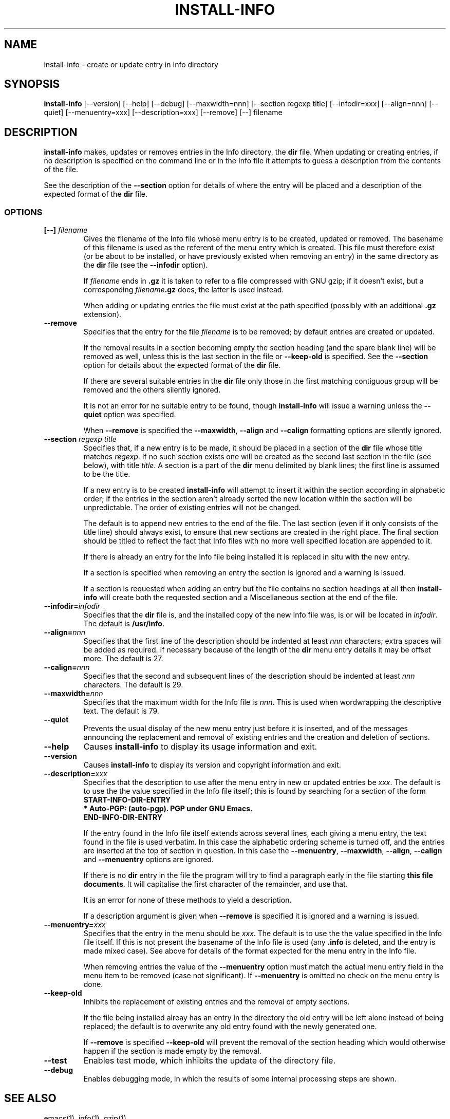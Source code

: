 .\" Hey, Emacs!  This is an -*- nroff -*- source file.
.\" Install-info and this manpage are Copyright 1994 by Ian Jackson.
.\"
.\" This is free software; see the GNU General Public Licence version 2
.\" or later for copying conditions.  There is NO warranty.
.TH INSTALL-INFO 8 "29th November 1995" "Debian Project" "Debian GNU/Linux"
.SH NAME
install\-info \- create or update entry in Info directory
.SH SYNOPSIS
.B install\-info
[\-\-version] [\-\-help] [\-\-debug] [\-\-maxwidth=nnn]
[\-\-section regexp title] [\-\-infodir=xxx] [\-\-align=nnn]
[\-\-quiet] [\-\-menuentry=xxx] [\-\-description=xxx] [\-\-remove]
[\-\-] filename
.SH DESCRIPTION
.PP
.B install-info
makes, updates or removes entries in the Info directory, the
.B dir
file.  When updating or creating entries, if no description is
specified on the command line or in the Info file it attempts to guess
a description from the contents of the file.

See the description of the
.B \-\-section
option for details of where the entry will be placed and a description
of the expected format of the
.B dir
file.
.SS OPTIONS
.TP
.BI "[\-\-] " filename
Gives the filename of the Info file whose menu entry is to be created,
updated or removed.  The basename of this filename is used as the
referent of the menu entry which is created.  This file must therefore
exist (or be about to be installed, or have previously existed when
removing an entry) in the same directory as the
.B dir
file (see the
.B \-\-infodir
option).

If
.I filename
ends in
.B .gz
it is taken to refer to a file compressed with GNU gzip; if it doesn't
exist, but a corresponding
.IB filename .gz
does, the latter is used instead.

When adding or updating entries the file must exist at the path
specified (possibly with an additional
.B .gz
extension).
.TP
.B \-\-remove
Specifies that the entry for the file
.I filename
is to be removed; by default entries are created or updated.

If the removal results in a section becoming empty the section heading
(and the spare blank line) will be removed as well, unless this is the
last section in the file or
.B \-\-keep\-old
is specified.  See the
.B \-\-section
option for details about the expected format of the
.B dir
file.

If there are several suitable entries in the
.B dir
file only those in the first matching contiguous group will be removed
and the others silently ignored.

It is not an error for no suitable entry to be found, though
.B install\-info
will issue a warning unless the
.B \-\-quiet
option was specified.

When
.B \-\-remove
is specified the
.BR \-\-maxwidth ", " \-\-align " and " \-\-calign
formatting options are silently ignored.
.TP
.BI "\-\-section " "regexp title"
Specifies that, if a new entry is to be made, it should be placed in a
section of the
.B dir
file whose title matches
.IR regexp .
If no such section exists one will be created as the second last
section in the file (see below), with title
.IR title .
A section is a part of the
.B dir
menu delimited by blank lines; the first line is assumed to be the
title.

If a new entry is to be created
.B install-info
will attempt to insert it within the section according in alphabetic
order; if the entries in the section aren't already sorted the new
location within the section will be unpredictable.  The order of
existing entries will not be changed.

The default is to append new entries to the end of the file.  The last
section (even if it only consists of the title line) should always
exist, to ensure that new sections are created in the right place.
The final section should be titled to reflect the fact that Info files
with no more well specified location are appended to it.

If there is already an entry for the Info file being installed it is
replaced in situ with the new entry.

If a section is specified when removing an entry the section is
ignored and a warning is issued.

If a section is requested when adding an entry but the file contains
no section headings at all then
.B install-info
will create both the requested section and a Miscellaneous section at
the end of the file.
.TP
.BI \-\-infodir= infodir
Specifies that the
.B dir
file is, and the installed copy of the new Info file was, is or will
be located in
.IR infodir .
The default is
.BR /usr/info .
.TP
.BI \-\-align= nnn
Specifies that the first line of the description should be indented at
least
.I nnn
characters; extra spaces will be added as required.  If necessary
because of the length of the
.B dir
menu entry details it may be offset more.  The default is 27.
.TP
.BI \-\-calign= nnn
Specifies that the second and subsequent lines of the description
should be indented at least
.I nnn
characters.  The default is 29.
.TP
.BI \-\-maxwidth= nnn
Specifies that the maximum width for the Info file is
.IR nnn .
This is used when wordwrapping the descriptive text.
The default is 79.
.TP
.B \-\-quiet
Prevents the usual display of the new menu entry just before it is
inserted, and of the messages announcing the replacement and removal
of existing entries and the creation and deletion of sections.
.TP
.B \-\-help
Causes
.B install-info
to display its usage information and exit.
.TP
.B \-\-version
Causes
.B install-info
to display its version and copyright information and exit.
.TP
.BI \-\-description= xxx
Specifies that the description to use after the menu entry in new or
updated entries be
.IR xxx .
The default is to use the the value specified in the Info file itself;
this is found by searching for a section of the form
.br
.B START\-INFO\-DIR\-ENTRY
.br
.B * Auto-PGP: (auto-pgp).  PGP under GNU Emacs.
.br
.B END\-INFO\-DIR\-ENTRY

If the entry found in the Info file itself extends across several
lines, each giving a menu entry, the text found in the file is used
verbatim.  In this case the alphabetic ordering scheme is turned off,
and the entries are inserted at the top of section in question.  In
this case the
.BR \-\-menuentry ", " \-\-maxwidth ", " \-\-align ", " \-\-calign
.RB " and " \-\-menuentry
options are ignored.

If there is no
.B dir
entry in the file the program will try to find a paragraph early in
the file starting
.BR "this file documents" .
It will capitalise the first character of the remainder, and use that.

It is an error for none of these methods to yield a description.

If a description argument is given when
.B \-\-remove
is specified it is ignored and a warning is issued.
.TP
.BI \-\-menuentry= xxx
Specifies that the entry in the menu should be
.IR xxx .
The default is to use the the value specified in the Info file itself.
If this is not present the basename of the Info file is used
.RB "(any " ".info " "is deleted, and the entry is made mixed case)."
See above for details of the format expected for the menu entry in the
Info file.

When removing entries the value of the
.B \-\-menuentry
option must match the actual menu entry field in the menu item to be
removed (case not significant).  If
.B \-\-menuentry
is omitted no check on the menu entry is done.
.TP
.B \-\-keep\-old
Inhibits the replacement of existing entries and the removal of empty
sections.

If the file being installed alreay has an entry in the directory the
old entry will be left alone instead of being replaced; the default is
to overwrite any old entry found with the newly generated one.

If
.BR \-\-remove " is specified " \-\-keep\-old
will prevent the removal of the section heading which would otherwise
happen if the section is made empty by the removal.
.TP
.B \-\-test
Enables test mode, which inhibits the update of the directory file.
.TP
.B \-\-debug
Enables debugging mode, in which the results of some internal
processing steps are shown.
.SH "SEE ALSO"
emacs(1), info(1), gzip(1)
.SH COPYRIGHT
Copyright 1994, Ian Jackson.
.B install\-info
is free software; see the GNU General Public Licence version 2 or
later for copying conditions.  There is
.I no
warranty.
